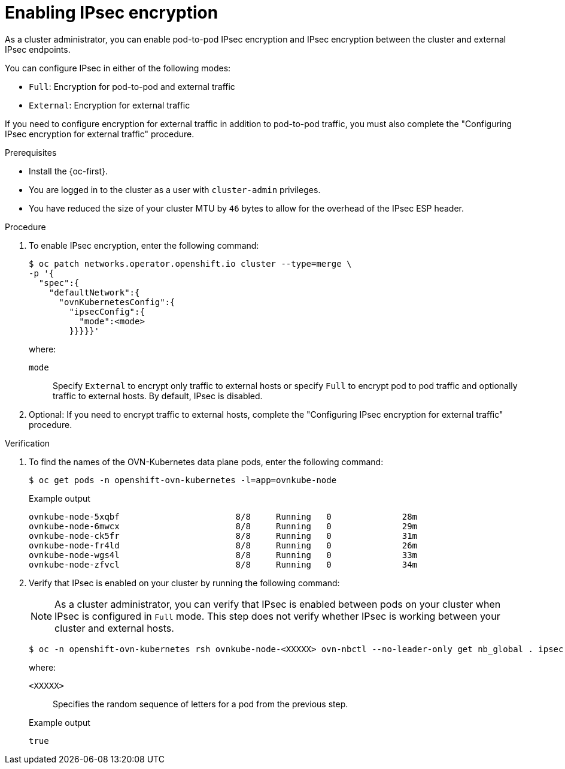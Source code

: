 // Module included in the following assemblies:
//
// * networking/openshift_network_security/configuring-ipsec-ovn.adoc

:_mod-docs-content-type: PROCEDURE
[id="nw-ovn-ipsec-enable_{context}"]
= Enabling IPsec encryption

As a cluster administrator, you can enable pod-to-pod IPsec encryption and IPsec encryption between the cluster and external IPsec endpoints.

You can configure IPsec in either of the following modes:

- `Full`: Encryption for pod-to-pod and external traffic
- `External`: Encryption for external traffic

If you need to configure encryption for external traffic in addition to pod-to-pod traffic, you must also complete the "Configuring IPsec encryption for external traffic" procedure.

.Prerequisites

* Install the {oc-first}.
* You are logged in to the cluster as a user with `cluster-admin` privileges.
* You have reduced the size of your cluster MTU by `46` bytes to allow for the overhead of the IPsec ESP header.

.Procedure

. To enable IPsec encryption, enter the following command:
+
[source,terminal]
----
$ oc patch networks.operator.openshift.io cluster --type=merge \
-p '{
  "spec":{
    "defaultNetwork":{
      "ovnKubernetesConfig":{
        "ipsecConfig":{
          "mode":<mode>
        }}}}}'
----
+
where:
+
--
`mode`:: Specify `External` to encrypt only traffic to external hosts or specify `Full` to encrypt pod to pod traffic and optionally traffic to external hosts. By default, IPsec is disabled.
--

. Optional: If you need to encrypt traffic to external hosts, complete the "Configuring IPsec encryption for external traffic" procedure.

.Verification

. To find the names of the OVN-Kubernetes data plane pods, enter the following command:
+
[source,terminal]
----
$ oc get pods -n openshift-ovn-kubernetes -l=app=ovnkube-node
----
+
.Example output
[source,terminal]
----
ovnkube-node-5xqbf                       8/8     Running   0              28m
ovnkube-node-6mwcx                       8/8     Running   0              29m
ovnkube-node-ck5fr                       8/8     Running   0              31m
ovnkube-node-fr4ld                       8/8     Running   0              26m
ovnkube-node-wgs4l                       8/8     Running   0              33m
ovnkube-node-zfvcl                       8/8     Running   0              34m
----

. Verify that IPsec is enabled on your cluster by running the following command:
+
[NOTE]
====
As a cluster administrator, you can verify that IPsec is enabled between pods on your cluster when IPsec is configured in `Full` mode. This step does not verify whether IPsec is working between your cluster and external hosts.
====
+
[source,terminal]
----
$ oc -n openshift-ovn-kubernetes rsh ovnkube-node-<XXXXX> ovn-nbctl --no-leader-only get nb_global . ipsec
----
+
--
where:

`<XXXXX>`:: Specifies the random sequence of letters for a pod from the previous step.
--
+
.Example output
[source,text]
----
true
----